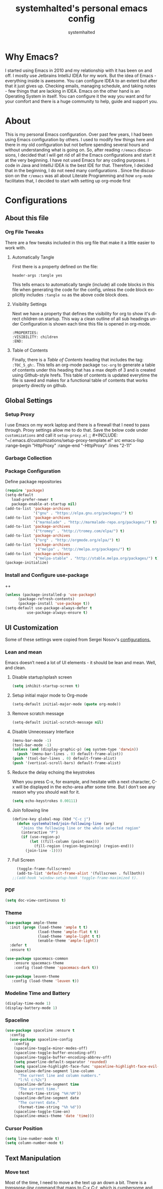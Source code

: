 #+TITLE: systemhalted's personal emacs config
#+AUTHOR: systemhalted
#+Language: en
#+PROPERTY: header-args :tangle yes

* sytemhalted's Emacs :noexport:
:PROPERTIES:
:VISIBILITY: children
:END:

* Table of Contents    :TOC_5_gh: :noexport:
- [[#why-emacs][Why Emacs?]]
- [[#about][About]]
- [[#configurations][Configurations]]
  - [[#about-this-file][About this file]]
    - [[#org-file-tweaks][Org File Tweaks]]
      - [[#automatically-tangle][Automatically Tangle]]
      - [[#visibility-settings][Visibility Settings]]
      - [[#table-of-contents][Table of Contents]]
  - [[#global-settings][Global Settings]]
    - [[#setup-proxy][Setup Proxy]]
    - [[#garbage-collection][Garbage Collection]]
    - [[#package-configuration][Package Configuration]]
    - [[#install-and-configure-use-package][Install and Configure use-package]]
  - [[#ui-customization][UI Customization]]
    - [[#lean-and-mean][Lean and mean]]
      - [[#disable-startupsplash-screen][Disable startup/splash screen]]
      - [[#setup-initial-major-mode-to-org-mode][Setup initial major mode to Org-mode]]
      - [[#remove-scratch-message][Remove scratch message]]
      - [[#disable-unnecessary-interface][Disable Unnecessary Interface]]
      - [[#reduce-the-delay-echoing-the-keystrokes][Reduce the delay echoing the keystrokes]]
      - [[#join-following-line][Join following line]]
      - [[#full-screen][Full Screen]]
    - [[#pdf][PDF]]
    - [[#theme][Theme]]
    - [[#modeline-time-and-battery][Modeline Time and Battery]]
    - [[#spaceline][Spaceline]]
    - [[#cursor-position][Cursor Position]]
  - [[#text-manipulation][Text Manipulation]]
    - [[#move-text][Move text]]
    - [[#duplicate-the-current-line][Duplicate the current line]]
    - [[#string-manipulations][String manipulations]]
  - [[#shortcuts-longcuts-miscellaneous-configs][Shortcuts, Longcuts, Miscellaneous Configs]]
    - [[#clipboard-copy-from-terminal-emacs-to-the-x-clipboard][Clipboard. Copy from terminal emacs to the X clipboard.]]
    - [[#simplify-yesno-prompts][Simplify Yes/No Prompts]]
    - [[#but-make-it-hard-to-accidentally-exit][But make it hard to accidentally exit]]
    - [[#make-finding-file-easy][Make finding file easy]]
    - [[#utf-8-coding-system][UTF-8 Coding System]]
    - [[#shut-up-the-bell][Shut up the bell]]
    - [[#disabled-commands][Disabled Commands]]
    - [[#always-kill-the-buffer][Always kill the buffer]]
    - [[#visit-systemhaltedorg][Visit systemhalted.org]]
    - [[#reload-config][Reload Config]]
    - [[#electric][Electric]]
    - [[#show--parens][Show  Parens]]
  - [[#packages][Packages]]
    - [[#which-key][Which Key?]]
    - [[#helm][Helm]]
    - [[#smex][SMEX]]
    - [[#ibuffer][iBuffer]]
    - [[#ivy][Ivy]]
    - [[#magit][Magit]]
    - [[#projectile][Projectile]]
    - [[#org][Org]]
    - [[#org-bullets][Org Bullets]]
    - [[#toc-org][Toc-org]]
    - [[#org-sidebar][Org-sidebar]]
    - [[#nov-mode][Nov Mode]]
    - [[#define-word][define-word]]
    - [[#treemacs][Treemacs]]
    - [[#idle-highlight][IDLE-HIGHLIGHT]]
  - [[#communication][Communication]]
      - [[#slack][Slack]]
 - [[#custom-functions][Custom Functions]]
      - [[#speedtest][SpeedTest]]
  - [[#programming][Programming]]
    - [[#yasnippet][yasnippet]]
    - [[#flycheck][flycheck]]
    - [[#company-mode][company mode]]
    - [[#languages][Languages]]
      - [[#cc][C/C++]]
      - [[#haskell][Haskell]]
      - [[#easy-to-add-emacs-lisp-template][Easy-to-add emacs-lisp template]]
  - [[#post-initialization][Post Initialization]]
      - [[#garbage-collection-1][Garbage Collection]]

* Why Emacs?

    I started using Emacs in 2010 and my relationship with it has been on and off. I mostly use Jetbrains IntelliJ IDEA
    for my work. But the idea of Emacs - everything inside is awesome. You can configure IDEA to an extent but after that
    it just gives up. Checking emails, managing schedule, and taking notes - few things that are lacking in IDEA. Emacs
    on the other hand is an Operating System in itself. You can configure it the way you want and for your comfort and
    there is a huge community to help, guide and support you.

* About
This is my personal Emacs configuration. Over past few years, I had been using Emacs configuration by others.
I used to modify few things here and there in my old configuration but not before spending several hours and without
understanding what is going on. So, after reading =r/emacs= discussions, I decided that I will get rid of all the Emacs
configurations and start it at the very beginning. I have not used Emacs for any coding purposes. I code in Java and
IntelliJ IDEA is the best IDE for that. Therefore, I decided that in the beginning, I do not need many configurations
. Since the discussion on the =r/emacs= was all about Literate Programming and how =org-mode= facilitates that, I
decided to start with setting up org-mode first
* Configurations
** About this file 
*** Org File Tweaks
 There are a few tweaks included in this org file that make it a little easier to
 work with.

**** Automatically Tangle
 First there is a property defined on the file:

 #+BEGIN_SRC :tangle no
 header-args :tangle yes
 #+END_SRC

 This tells emacs to automatically tangle (include) all code blocks in this file when
 generating the code for the config, unless the code block explicitly includes
 =:tangle no= as the above code block does.

**** Visibility Settings
 Next we have a property that defines the visibility for org to show it's direct children on startup. This way a clean outline of all
 sub headings under Configuration is shown each time this file is opened in org-mode.

#+BEGIN_SRC :tangle no
:PROPERTIES:
:VISIBILITY: children
:END:
#+END_SRC

**** Table of Contents
 Finally, there is a [[Table of Contents][Table of Contents]] heading that includes the tag: =:TOC_5_gh:=. This
 tells an org-mode package =toc-org= to generate a table of contents under this heading
 that has a max depth of 3 and is created using Github-style hrefs. This table of contents
 is updated everytime the file is saved and makes for a functional table of contents that
 works property directly on github.

** Global Settings
*** Setup Proxy
 I use Emacs on my work laptop and there is a firewall that I need to pass through. Proxy settings allow me to do that. Save the below code under =customizations= and call it =setup-proxy.el=
;; #+INCLUDE: "~/.emacs.d/customizations/setup-proxy-template.el" src emacs-lisp :range-begin "HttpProxy" :range-end "-HttpProxy" :lines "2-11"

*** Garbage Collection
*** Package Configuration

    Define package repositories

 #+BEGIN_SRC emacs-lisp
 (require 'package)
 (setq-default
    load-prefer-newer t
    package-enable-at-startup nil)
 (add-to-list 'package-archives
              '("gnu" . "https://elpa.gnu.org/packages/") t)
 (add-to-list 'package-archives
              '("marmalade" . "http://marmalade-repo.org/packages/") t)
 (add-to-list 'package-archives
              '("tromey" . "http://tromey.com/elpa/") t)
 (add-to-list 'package-archives
              '("org" . "http://orgmode.org/elpa/") t)
 (add-to-list 'package-archives
               '("melpa" . "http://melpa.org/packages/") t)
 (add-to-list 'package-archives
              '("melpa-stable" . "http://stable.melpa.org/packages/") t)
 (package-initialize)
 #+END_SRC

*** Install and Configure use-package
++
 #+BEGIN_SRC emacs-lisp
 (unless (package-installed-p 'use-package)
       (package-refresh-contents)
       (package-install 'use-package t))
 (setq-default use-package-always-defer t
	       use-package-always-ensure t)
 #+END_SRC

** UI Customization

Some of these settings were copied from Sergei Nosov's [[https://github.com/snosov1/dot-emacs#ui-customization][configurations.]]

*** Lean and mean
Emacs doesn’t need a lot of UI elements - it should be lean and mean. Well, and clean. 
**** Disable startup/splash screen
#+BEGIN_SRC emacs-lisp :tangle yes
(setq inhibit-startup-screen t)
#+END_SRC

**** Setup initial major mode to Org-mode
#+BEGIN_SRC emacs-lisp :tangle no
(setq-default initial-major-mode (quote org-mode))
#+END_SRC

**** Remove scratch message 
#+BEGIN_SRC emacs-lisp :tangle yes
(setq-default initial-scratch-message nil)
#+END_SRC

**** Disable Unnecessary Interface
#+BEGIN_SRC emacs-lisp :tangle yes
(menu-bar-mode -1)
(tool-bar-mode -1)
(unless (and (display-graphic-p) (eq system-type 'darwin))
  (push '(menu-bar-lines . 0) default-frame-alist))
(push '(tool-bar-lines . 0) default-frame-alist)
(push '(vertical-scroll-bars) default-frame-alist)
#+END_SRC
**** Reduce the delay echoing the keystrokes
When you press C-x, for example, and hesitate with a next character, C-x will be displayed in the echo-area after some time. But I don’t see any reason why you should wait for it.
#+BEGIN_SRC emacs-lisp :tangle yes
(setq echo-keystrokes 0.00111)
#+END_SRC
**** Join following line

#+BEGIN_SRC emacs-lisp :tangle yes
(define-key global-map (kbd "C-c j")
  (defun systemhalted/join-following-line (arg)
    "Joins the following line or the whole selected region"
    (interactive "P")
    (if (use-region-p)
        (let ((fill-column (point-max)))
          (fill-region (region-beginning) (region-end)))
      (join-line -1))))
#+END_SRC

**** Full Screen
#+BEGIN_SRC emacs-lisp :tangle yes
  (toggle-frame-fullscreen)
  (add-to-list 'default-frame-alist '(fullscreen . fullboth))
;;(add-hook 'window-setup-hook 'toggle-frame-maximized t).
#+END_SRC


*** PDF
#+BEGIN_SRC emacs-lisp :tangle yes
  (setq doc-view-continuous t)
#+END_SRC
*** Theme

#+BEGIN_SRC emacs-lisp :tangle no
(use-package ample-theme 
  :init (progn (load-theme 'ample t t)
               (load-theme 'ample-flat t t)
               (load-theme 'ample-light t t)
               (enable-theme 'ample-light))
  :defer t
  :ensure t)
#+END_SRC

#+BEGIN_SRC emacs-lisp :tangle :tangle yes
(use-package spacemacs-common
    :ensure spacemacs-theme
    :config (load-theme 'spacemacs-dark t))
#+END_SRC

#+BEGIN_SRC emacs-lisp :tangle no
(use-package leuven-theme
   :config (load-theme 'leuven t))
#+END_SRC

*** Modeline Time and Battery
#+BEGIN_SRC emacs-lisp :tangle no
(display-time-mode 1)
(display-battery-mode 1)
#+END_SRC

*** Spaceline
#+BEGIN_SRC emacs-lisp :tangle yes
(use-package spaceline :ensure t
  :config
  (use-package spaceline-config
    :config
    (spaceline-toggle-minor-modes-off)
    (spaceline-toggle-buffer-encoding-off)
    (spaceline-toggle-buffer-encoding-abbrev-off)
    (setq powerline-default-separator 'rounded)
    (setq spaceline-highlight-face-func 'spaceline-highlight-face-evil-state)
    (spaceline-define-segment line-column
      "The current line and column numbers."
      "l:%l c:%2c")
    (spaceline-define-segment time
      "The current time."
      (format-time-string "%H:%M"))
    (spaceline-define-segment date
      "The current date."
      (format-time-string "%h %d"))
    (spaceline-toggle-time-on)
    (spaceline-emacs-theme 'date 'time)))

#+END_SRC
*** Cursor Position
#+BEGIN_SRC emacs-lisp :tangle yes
(setq line-number-mode t)
(setq column-number-mode t)
#+END_SRC
** Text Manipulation
*** Move text
Most of the time, I need to move a the text up an down a bit. There is a /transpose-line/ command that maps to /C-x C-t/, which is cumbersome and most of the time it messes-up with my flow. So, here we will map it to /M-n/ and /M-p/ following the convention of movement keys. 
Note: If you need to move the text to some pretty distant place, then, of course, it’s easier to kill and yank it.

#+BEGIN_SRC emacs-lisp :tangle yes
(eval-after-load "move-text-autoloads"
  '(progn
     (if (require 'move-text nil t)
         (progn
           (define-key global-map (kbd "M-n") 'move-text-down)
           (define-key global-map (kbd "M-p") 'move-text-up))
       (message "WARNING: move-text not found"))))
#+END_SRC

*** Duplicate the current line
 Equivalent of Ctrl+d (Command+d on Mac) in IntelliJ IDEA
 Source: https://www.emacswiki.org/emacs/CopyingWholeLines#toc12

 #+BEGIN_SRC emacs-lisp :tangle yes
 (define-key global-map (kbd "C-c k")
   (defun systemhalted/duplicate-line-or-region (&optional n)
       "Duplicate current line, or region if active.
     With argument N, make N copies.
     With negative N, comment out original line and use the absolute value."
       (interactive "*p")
       (let ((use-region (use-region-p)))
         (save-excursion
           (let ((text (if use-region        ;Get region if active, otherwise line
                           (buffer-substring (region-beginning) (region-end))
                         (prog1 (thing-at-point 'line)
                           (end-of-line)
                           (if (< 0 (forward-line 1)) ;Go to beginning of next line, or make a new one
                               (newline))))))
             (dotimes (i (abs (or n 1)))     ;Insert N times, or once if not specified
               (insert text))))
         (if use-region nil                  ;Only if we're working with a line (not a region)
           (let ((pos (- (point) (line-beginning-position)))) ;Save column
             (if (> 0 n)                             ;Comment out original with negative arg
                 (comment-region (line-beginning-position) (line-end-position)))
             (forward-line 1)
             (forward-char pos))))))
 #+END_SRC

*** String manipulations
Emacs 24.4 came with a subr-x library with routines for string manipulations, like string-trim, string-join and etc. It’s better to always have these at hand.

#+BEGIN_SRC emacs-lisp :tangle yes
(require 'subr-x nil t)
#+END_SRC

** Shortcuts, Longcuts, Miscellaneous Configs
*** Clipboard. Copy from terminal emacs to the X clipboard.
#+BEGIN_SRC emacs-lisp :tangle yes
(use-package xclip
  :ensure t
  :config
  (xclip-mode 1))

#+END_SRC
*** Simplify Yes/No Prompts
#+BEGIN_SRC emacs-lisp :tangle yes
(fset 'yes-or-no-p 'y-or-n-p)
#+END_SRC

*** But make it hard to accidentally exit
#+BEGIN_SRC emacs-lisp :tangle yes
(setq-default confirm-kill-emacs (quote y-or-n-p))
#+END_SRC

*** Make finding file easy
#+BEGIN_SRC emacs-lisp :tangle no
(global-set-key (kbd "C-x f")    'find-file)
#+END_SRC

*** UTF-8 Coding System
Use UTF-8 as much as possible
#+BEGIN_SRC emacs-lisp :tangle yes
 (set-language-environment 'utf-8)                                                           
  (setq locale-coding-system 'utf-8)                                                          

  ;; set the default encoding system                                                          
  (prefer-coding-system 'utf-8)                                                               
  (setq default-file-name-coding-system 'utf-8)                                               
  (set-default-coding-systems 'utf-8)                                                         
  (set-terminal-coding-system 'utf-8)                                                         
  (set-keyboard-coding-system 'utf-8)                                                         

  ;; Treat clipboard input as UTF-8 string first; compound text next, etc.                    
  (setq x-select-request-type '(UTF8_STRING COMPOUND_TEXT TEXT STRING)) 
#+END_SRC
*** Shut up the bell
#+BEGIN_SRC emacs-lisp :tangle yes
(setq ring-bell-function 'ignore) 
#+END_SRC

*** Disabled Commands
Change nil to t to disable the command. 
Note: currently not using it. But this is the way to do it
#+BEGIN_SRC emacs-lisp :tangle no
(put 'upcase-region 'disabled nil) 
#+END_SRC

*** Always kill the buffer 
#+BEGIN_SRC emacs-lisp :tangle yes
  (defun kill-current-buffer ()
    "Kills the current buffer."
    (interactive)
    (kill-buffer (current-buffer)))
  (global-set-key (kbd "C-x k") 'kill-current-buffer)
#+END_SRC
*** Visit systemhalted.org
#+BEGIN_SRC emacs-lisp :tangle yes
(defun config-visit ()
  (interactive)
  (find-file "~/.emacs.d/systemhalted.org"))
(global-set-key (kbd "C-c e") 'config-visit)
#+END_SRC
*** Reload Config
#+BEGIN_SRC emacs-lisp :tangle yes
  (defun config-reload ()
    "Reloads ~/.emacs.d/systemhalted.org at runtime"
    (interactive)
    (org-babel-load-file (expand-file-name "~/.emacs.d/systemhalted.org")))
  (global-set-key (kbd "C-c r") 'config-reload)
#+END_SRC
*** Electric

#+BEGIN_SRC emacs-lisp :tangle no
  (setq electric-pair-pairs '(
			     (?\{ . ?\})
			     (?\( . ?\))
			     (?\[ . ?\])
			     (?\" . ?\")
			     ))

  (electric-pair-mode t)
#+END_SRC
*** Show  Parens
#+BEGIN_SRC emacs-lisp :tangle yes
  (show-paren-mode 1)
#+END_SRC
** Packages
*** Which Key?
#+BEGIN_SRC emacs-lisp :tangle yes

  (use-package which-key				   
    :init						   
    (which-key-mode)					   
    :config						   
    (which-key-setup-side-window-bottom)		   
    (setq which-key-sort-order 'which-key-key-order-alpha 
          which-key-side-window-max-width 0.33		   
          which-key-idle-delay 0.05)			   
    :diminish which-key-mode)				  
 

#+END_SRC
*** Helm

#+BEGIN_SRC emacs-lisp :tangle yes
(use-package helm 
  :ensure t
  :bind
  ("C-x C-f" . 'helm-find-files)
  ("C-x C-b" . 'helm-buffers-list)
  ("M-x" . 'helm-M-x)
  :config
  (defun systemhalted/helm-hide-minibuffer ()
    (when (with-helm-buffer helm-echo-input-in-header-line)
      (let ((ov (make-overlay (point-min) (point-max) nil nil t)))
        (overlay-put ov 'window (selected-window))
        (overlay-put ov 'face
                     (let ((bg-color (face-background 'default nil)))
                       `(:background ,bg-color :foreground ,bg-color)))
        (setq-local cursor-type nil))))
  (add-hook 'helm-minibuffer-set-up-hook 'systemhalted/helm-hide-minibuffer)
  (setq helm-autoresize-max-height 0
        helm-autoresize-min-height 40
        helm-M-x-fuzzy-match t
        helm-buffers-fuzzy-matching t
        helm-recentf-fuzzy-match t
        helm-semantic-fuzzy-match t
        helm-imenu-fuzzy-match t
        helm-split-window-in-side-p nil
        helm-move-to-line-cycle-in-source nil
        helm-ff-search-library-in-sexp t
        helm-scroll-amount 8 
        helm-echo-input-in-header-line t)
  :init
  (helm-mode 1))

(require 'helm-config)    
(helm-autoresize-mode 1)
(define-key helm-find-files-map (kbd "C-b") 'helm-find-files-up-one-level)
(define-key helm-find-files-map (kbd "C-f") 'helm-execute-persistent-action)

#+END_SRC
*** SMEX
 #+BEGIN_SRC emacs-lisp :tangle yes
   (use-package smex
      :ensure t
      :init (smex-initialize)
      :bind 
      ("M-x" . smex))
 #+END_SRC

*** iBuffer
Before iPhone, there was iBuffer

#+BEGIN_SRC emacs-lisp :tangle yes
 (global-set-key (kbd "C-x b") 'ibuffer)
 (setq ibuffer-expert t)
#+END_SRC 

*** Ivy

#+BEGIN_SRC emacs-lisp :tangle yes
  (use-package ivy
        :demand t)
#+END_SRC

*** Magit
 The magical git client. Let's load magit only when one of the several entry pont
 functions we invoke regularly outside of magit is called.

 #+BEGIN_SRC emacs-lisp :tangle yes
 
 (use-package magit
  :commands (magit-status magit-blame magit-log-buffer-file magit-log-all))

 #+END_SRC

*** Projectile
 Projectile is a quick and easy project management package that "just works". We're
 going to install it and make sure it's loaded immediately.

 #+BEGIN_SRC emacs-lisp :tangle yes
(use-package projectile
  :ensure t
  :bind-keymap
  ("C-c p" . projectile-command-map)
  :config
  (projectile-mode +1))
 #+END_SRC

*** Org
 Let's include a newer version of org-mode than the one that is built in. We're going
 to manually remove the org directories from the load path, to ensure the version we
 want is prioritized instead.

 #+BEGIN_SRC emacs-lisp :tangle yes
      (use-package org
         :ensure org-plus-contrib
         :pin org
         :defer t
         :config (setq org-log-done 'time
		       org-log-done 'note
		       org-agenda-files (list "~/org/inbox.org"
                             "~/org/gtd.org" 
                             "~/org/tickler.org"
			     "~/org/references.org")
				org-capture-templates '(("t" "Todo [inbox]" entry
							                       (file+headline "~/org/inbox.org" "Tasks")
									       "* TODO %i%?")
							                 ("T" "Tickler" entry
									       (file+headline "~/org/tickler.org" "Tickler")
									       "* %i%? \n %U"))
				org-todo-keywords '((sequence "TODO(t)" "Started(s)" "WAITING(w)" "|" "DONE(d)" "CANCELLED(c)" "HOLD(h)")))
         :init
             (define-key global-map (kbd "C-c l") 'org-store-link)
             (define-key global-map (kbd "C-c a") 'org-agenda)
             (define-key global-map (kbd "C-c c") 'org-capture)
         )

	 (setq org-refile-targets '((org-agenda-files :maxlevel . 4)
			   ("~/org/someday.org" :maxlevel . 1)
			   ("~/org/archive.org" :maxlevel . 4)
			   ))

 #+END_SRC 
*** Org Bullets
Makes it all look a bit nicer, I hate looking at asterisks.
#+BEGIN_SRC emacs-lisp :tangle yes
  (use-package org-bullets
    :ensure t
    :config
      (add-hook 'org-mode-hook (lambda () (org-bullets-mode 1))))
#+END_SRC
*** Toc-org
Let's install and load the =toc-org= package after org mode is loaded. This is the
package that automatically generates an up to date table of contents for us.

#+BEGIN_SRC emacs-lisp :tangle yes
(use-package toc-org
  :after org
  :init (add-hook 'org-mode-hook #'toc-org-enable))
#+END_SRC

*** Org-sidebar
When I write, I need a map of the document or the table of content on the side. Org-sidebar helps with that:

#+BEGIN_SRC emacs-lisp :tangle yes
(use-package org-sidebar
  :custom (org-sidebar-tree-side 'left))
#+END_SRC

*** Nov Mode 
I prefer reading EPUB books on Emacs. Nov Mode allows me do that

#+BEGIN_SRC emacs-lisp :tangle yes
(use-package nov 
  :demand t)

(add-to-list 'auto-mode-alist '("\\.epub\\'" . nov-mode))

;; set unzip
(setq nov-unzip-program "/usr/bin/unzip") ;;nov needs to know the location of unzip package
#+END_SRC

*** define-word
Word and their meanings and what better way to have this information at point. 

#+BEGIN_SRC emacs-lisp :tangle no
(use-package define-word
  :defer t
  :ensure t
  :init (global-set-key (kbd "C-c d") 'define-word-at-point)
         (global-set-key (kbd "C-c D") 'define-word))

#+END_SRC

*** Treemacs
#+BEGIN_SRC emacs-lisp :tangle yes
(use-package treemacs 
   :init
   (add-hook 'treemacs-mode-hook
             (lambda () (treemacs-resize-icons 15))))

#+END_SRC

*** IDLE-HIGHLIGHT

#+BEGIN_SRC emacs-lisp :tangle yes
(use-package idle-highlight)
#+END_SRC

*** Font-lock
#+BEGIN_SRC emacs-lisp :tangle yes
  (require 'font-lock)
#+END_SRC


** Communication
**** Slack
#+BEGIN_SRC emacs-lisp :tangle no
  ;; I'm using use-package and el-get and evil

  ;;(el-get-bundle slack)
  (use-package slack
    :commands (slack-start)
    :init
    (setq slack-buffer-emojify t) ;; if you want to enable emoji, default nil
    (setq slack-prefer-current-team t)
    :config
    (slack-register-team
     :name "fstech-capitalone"
     :default t
     :token "xoxs-194540594981-203789560839-899883966227-30b02158c08144b0e8cae054f5ead44dad396847782b51fbd7b623e63bb6c59e"
     :subscribed-channels '(clo_microservices)
     :full-and-display-names t)

    ;; (slack-register-team
    ;;  :name "test"
    ;;  :token "xoxs-yyyyyyyyyy-zzzzzzzzzzz-hhhhhhhhhhh-llllllllll"
    ;;  :subscribed-channels '(hoge fuga))
   )
   
  (use-package alert
    :commands (alert)
    :init
    (setq alert-default-style 'notifier))
#+END_SRC


** Custom Functions
**** SpeedTest
#+BEGIN_SRC emacs-lisp :tangle yes
(load "setup-speedtest.el")
#+END_SRC


** Programming
*** yasnippet
#+BEGIN_SRC emacs-lisp  :tangle yes
    (use-package yasnippet
      :ensure t
      :config
        (use-package yasnippet-snippets
          :ensure t)
        (yas-reload-all))
#+END_SRC

*** flycheck
#+BEGIN_SRC emacs-lisp :tangle yes
  (use-package flycheck
    :ensure t)
#+END_SRC

*** company mode
I set the delay for company mode to kick in to half a second, I also make sure that
it starts doing its magic after typing in only 2 characters.

#+BEGIN_SRC emacs-lisp :tangle yes
  (use-package company
    :ensure t
    :config
    (setq company-idle-delay 0)
    (setq company-minimum-prefix-length 3))

   (with-eval-after-load 'company
   (define-key company-active-map (kbd "M-n") nil)
   (define-key company-active-map (kbd "M-p") nil)
   (define-key company-active-map (kbd "C-n") #'company-select-next)
   (define-key company-active-map (kbd "C-p") #'company-select-previous)
   (define-key company-active-map (kbd "SPC") #'company-abort))
#+END_SRC

*** Languages
**** C/C++
#+BEGIN_SRC emacs-lisp :tangle yes
  (add-hook 'c++-mode-hook 'yas-minor-mode)
  (add-hook 'c-mode-hook 'yas-minor-mode)

  (use-package flycheck-clang-analyzer
    :ensure t
    :config
    (with-eval-after-load 'flycheck
      (require 'flycheck-clang-analyzer)
       (flycheck-clang-analyzer-setup)))

  (with-eval-after-load 'company
    (add-hook 'c++-mode-hook 'company-mode)
    (add-hook 'c-mode-hook 'company-mode))

  (use-package company-c-headers
    :ensure t)

  (use-package company-irony
    :ensure t
    :config
    (setq company-backends '((company-c-headers
                              company-dabbrev-code
                              company-irony))))

  (use-package irony
    :ensure t
    :config
    (add-hook 'c++-mode-hook 'irony-mode)
    (add-hook 'c-mode-hook 'irony-mode)
    (add-hook 'irony-mode-hook 'irony-cdb-autosetup-compile-options))
#+END_SRC

**** Haskell

#+BEGIN_SRC emacs-lisp :tangle no
(use-package haskell-mode
  :defer t
  :init
  (progn
    (add-hook 'haskell-mode-hook #'haskell-indentation-mode)
    (add-hook 'haskell-mode-hook #'turn-on-haskell-doc-mode)
    (add-hook 'haskell-mode-hook #'subword-mode))
  :config
  (progn
    (let ((my-cabal-path (expand-file-name "~/.cabal/bin")))
      (setenv "PATH" (concat my-cabal-path ":" (getenv "PATH")))
      (add-to-list 'exec-path my-cabal-path))
    (custom-set-variables '(haskell-tags-on-save t))

    (custom-set-variables
     '(haskell-process-suggest-remove-import-lines t)
     '(haskell-process-auto-import-loaded-modules t)
     '(haskell-process-log t))
    (define-key haskell-mode-map (kbd "C-c C-l")
      'haskell-process-load-or-reload)
    (define-key haskell-mode-map (kbd "C-c C-z")


    (eval-after-load 'haskell-cabal
      '(progn
         (define-key haskell-cabal-mode-map (kbd "C-c C-z")
           'haskell-interactive-switch)
         (define-key haskell-cabal-mode-map (kbd "C-c C-k")
           'haskell-interactive-mode-clear)
         (define-key haskell-cabal-mode-map (kbd "C-c C-c")
           'haskell-process-cabal-build)
         (define-key haskell-cabal-mode-map (kbd "C-c c")
           'haskell-process-cabal)))

    (custom-set-variables '(haskell-process-type 'cabal-repl))

    (autoload 'ghc-init "ghc" nil t)
    (autoload 'ghc-debug "ghc" nil t)
    (add-hook 'haskell-mode-hook (lambda () (ghc-init)))))
#+END_SRC

**** Easy-to-add emacs-lisp template
Hitting tab after an "<el" in an org-mode file will create a template for elisp insertion.
#+BEGIN_SRC emacs-lisp :tangle yes
  (add-to-list 'org-structure-template-alist
	       '("el" "#+BEGIN_SRC emacs-lisp\n?\n#+END_SRC"))
#+END_SRC

** Post Initialization
**** Garbage Collection
Let's lower our GC thresholds back down to a sane level.

#+BEGIN_SRC emacs-lisp :tangle yes
(setq gc-cons-threshold 16777216
      gc-cons-percentage 0.1)
#+END_SRC
